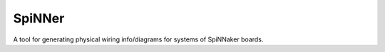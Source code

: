 SpiNNer
=======

A tool for generating physical wiring info/diagrams for systems of SpiNNaker boards.
